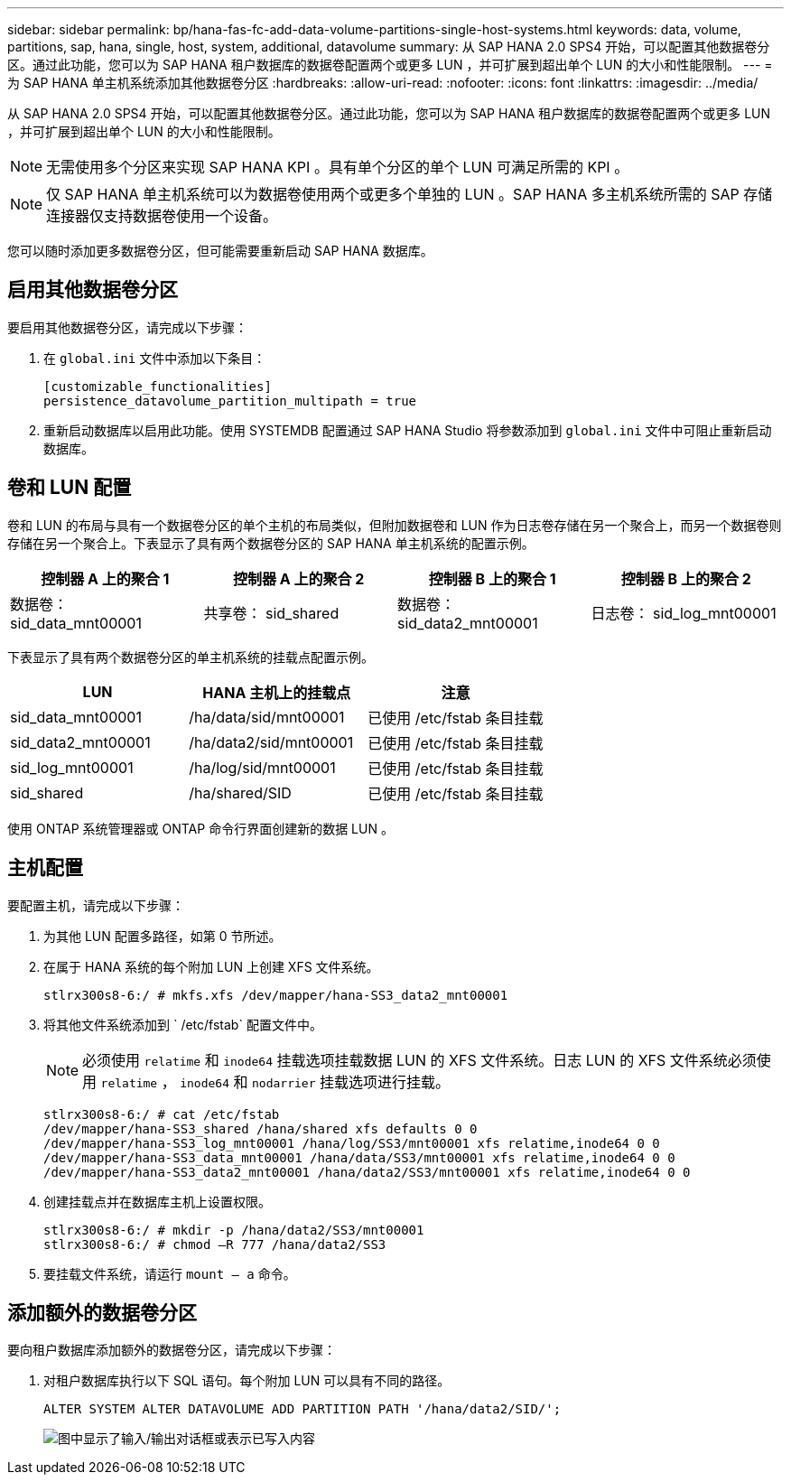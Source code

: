 ---
sidebar: sidebar 
permalink: bp/hana-fas-fc-add-data-volume-partitions-single-host-systems.html 
keywords: data, volume, partitions, sap, hana, single, host, system, additional, datavolume 
summary: 从 SAP HANA 2.0 SPS4 开始，可以配置其他数据卷分区。通过此功能，您可以为 SAP HANA 租户数据库的数据卷配置两个或更多 LUN ，并可扩展到超出单个 LUN 的大小和性能限制。 
---
= 为 SAP HANA 单主机系统添加其他数据卷分区
:hardbreaks:
:allow-uri-read: 
:nofooter: 
:icons: font
:linkattrs: 
:imagesdir: ../media/


[role="lead"]
从 SAP HANA 2.0 SPS4 开始，可以配置其他数据卷分区。通过此功能，您可以为 SAP HANA 租户数据库的数据卷配置两个或更多 LUN ，并可扩展到超出单个 LUN 的大小和性能限制。


NOTE: 无需使用多个分区来实现 SAP HANA KPI 。具有单个分区的单个 LUN 可满足所需的 KPI 。


NOTE: 仅 SAP HANA 单主机系统可以为数据卷使用两个或更多个单独的 LUN 。SAP HANA 多主机系统所需的 SAP 存储连接器仅支持数据卷使用一个设备。

您可以随时添加更多数据卷分区，但可能需要重新启动 SAP HANA 数据库。



== 启用其他数据卷分区

要启用其他数据卷分区，请完成以下步骤：

. 在 `global.ini` 文件中添加以下条目：
+
....
[customizable_functionalities]
persistence_datavolume_partition_multipath = true
....
. 重新启动数据库以启用此功能。使用 SYSTEMDB 配置通过 SAP HANA Studio 将参数添加到 `global.ini` 文件中可阻止重新启动数据库。




== 卷和 LUN 配置

卷和 LUN 的布局与具有一个数据卷分区的单个主机的布局类似，但附加数据卷和 LUN 作为日志卷存储在另一个聚合上，而另一个数据卷则存储在另一个聚合上。下表显示了具有两个数据卷分区的 SAP HANA 单主机系统的配置示例。

|===
| 控制器 A 上的聚合 1 | 控制器 A 上的聚合 2 | 控制器 B 上的聚合 1 | 控制器 B 上的聚合 2 


| 数据卷： sid_data_mnt00001 | 共享卷： sid_shared | 数据卷： sid_data2_mnt00001 | 日志卷： sid_log_mnt00001 
|===
下表显示了具有两个数据卷分区的单主机系统的挂载点配置示例。

|===
| LUN | HANA 主机上的挂载点 | 注意 


| sid_data_mnt00001 | /ha/data/sid/mnt00001 | 已使用 /etc/fstab 条目挂载 


| sid_data2_mnt00001 | /ha/data2/sid/mnt00001 | 已使用 /etc/fstab 条目挂载 


| sid_log_mnt00001 | /ha/log/sid/mnt00001 | 已使用 /etc/fstab 条目挂载 


| sid_shared | /ha/shared/SID | 已使用 /etc/fstab 条目挂载 
|===
使用 ONTAP 系统管理器或 ONTAP 命令行界面创建新的数据 LUN 。



== 主机配置

要配置主机，请完成以下步骤：

. 为其他 LUN 配置多路径，如第 0 节所述。
. 在属于 HANA 系统的每个附加 LUN 上创建 XFS 文件系统。
+
....
stlrx300s8-6:/ # mkfs.xfs /dev/mapper/hana-SS3_data2_mnt00001
....
. 将其他文件系统添加到 ` /etc/fstab` 配置文件中。
+

NOTE: 必须使用 `relatime` 和 `inode64` 挂载选项挂载数据 LUN 的 XFS 文件系统。日志 LUN 的 XFS 文件系统必须使用 `relatime` ， `inode64` 和 `nodarrier` 挂载选项进行挂载。

+
....
stlrx300s8-6:/ # cat /etc/fstab
/dev/mapper/hana-SS3_shared /hana/shared xfs defaults 0 0
/dev/mapper/hana-SS3_log_mnt00001 /hana/log/SS3/mnt00001 xfs relatime,inode64 0 0
/dev/mapper/hana-SS3_data_mnt00001 /hana/data/SS3/mnt00001 xfs relatime,inode64 0 0
/dev/mapper/hana-SS3_data2_mnt00001 /hana/data2/SS3/mnt00001 xfs relatime,inode64 0 0
....
. 创建挂载点并在数据库主机上设置权限。
+
....
stlrx300s8-6:/ # mkdir -p /hana/data2/SS3/mnt00001
stlrx300s8-6:/ # chmod –R 777 /hana/data2/SS3
....
. 要挂载文件系统，请运行 `mount – a` 命令。




== 添加额外的数据卷分区

要向租户数据库添加额外的数据卷分区，请完成以下步骤：

. 对租户数据库执行以下 SQL 语句。每个附加 LUN 可以具有不同的路径。
+
....
ALTER SYSTEM ALTER DATAVOLUME ADD PARTITION PATH '/hana/data2/SID/';
....
+
image:saphana_fas_fc_image28.png["图中显示了输入/输出对话框或表示已写入内容"]


